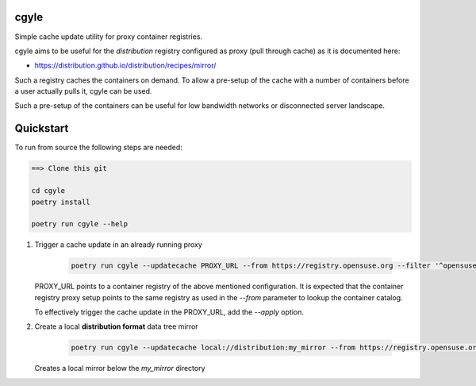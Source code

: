cgyle
=====

Simple cache update utility for proxy container registries.

cgyle aims to be useful for the `distribution` registry configured
as proxy (pull through cache) as it is documented here:

* https://distribution.github.io/distribution/recipes/mirror/

Such a registry caches the containers on demand. To allow a
pre-setup of the cache with a number of containers before a
user actually pulls it, cgyle can be used.

Such a pre-setup of the containers can be useful for low
bandwidth networks or disconnected server landscape.

Quickstart
==========

To run from source the following steps are needed:

.. code:: bash

    ==> Clone this git

    cd cgyle
    poetry install

    poetry run cgyle --help

1. Trigger a cache update in an already running proxy

    .. code:: bash

        poetry run cgyle --updatecache PROXY_URL --from https://registry.opensuse.org --filter '^opensuse/leap.*images.*toolbox'

   PROXY_URL points to a container registry of the above mentioned
   configuration. It is expected that the container registry proxy
   setup points to the same registry as used in the `--from` parameter
   to lookup the container catalog.

   To effectively trigger the cache update in the PROXY_URL, add
   the `--apply` option.

2. Create a local **distribution format** data tree mirror

    .. code:: bash

        poetry run cgyle --updatecache local://distribution:my_mirror --from https://registry.opensuse.org --filter '^opensuse/leap.*images.*toolbox' --apply

   Creates a local mirror below the `my_mirror` directory
